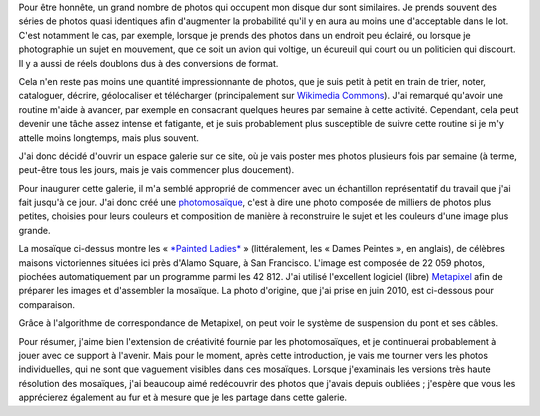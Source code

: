 .. title: 42 812 photos
.. clean: no
.. slug: 42-812-photos
.. date: 2014-01-06 07:58:00
.. tags: mosaïque,Image,San Francisco,Photo
.. description: 

Pour être honnête, un grand nombre de photos qui occupent mon disque dur sont similaires. Je prends souvent des séries de photos quasi identiques afin d'augmenter la probabilité qu'il y en aura au moins une d'acceptable dans le lot. C'est notamment le cas, par exemple, lorsque je prends des photos dans un endroit peu éclairé, ou lorsque je photographie un sujet en mouvement, que ce soit un avion qui voltige, un écureuil qui court ou un politicien qui discourt. Il y a aussi de réels doublons dus à des conversions de format.

Cela n'en reste pas moins une quantité impressionnante de photos, que je suis petit à petit en train de trier, noter, cataloguer, décrire, géolocaliser et télécharger (principalement sur `Wikimedia Commons <https://commons.wikimedia.org/wiki/User:Guillom/gallery>`__). J'ai remarqué qu'avoir une routine m'aide à avancer, par exemple en consacrant quelques heures par semaine à cette activité. Cependant, cela peut devenir une tâche assez intense et fatigante, et je suis probablement plus susceptible de suivre cette routine si je m'y attelle moins longtemps, mais plus souvent.

J'ai donc décidé d'ouvrir un espace galerie sur ce site, où je vais poster mes photos plusieurs fois par semaine (à terme, peut-être tous les jours, mais je vais commencer plus doucement).

Pour inaugurer cette galerie, il m'a semblé approprié de commencer avec un échantillon représentatif du travail que j'ai fait jusqu'à ce jour. J'ai donc créé une `photomosaïque <https://fr.wikipedia.org/wiki/Photomosa%C3%AFque>`__, c'est à dire une photo composée de milliers de photos plus petites, choisies pour leurs couleurs et composition de manière à reconstruire le sujet et les couleurs d'une image plus grande.

La mosaïque ci-dessus montre les « `*Painted Ladies* <https://fr.wikipedia.org/wiki/Painted_Ladies>`__ » (littéralement, les « Dames Peintes », en anglais), de célèbres maisons victoriennes situées ici près d'Alamo Square, à San Francisco. L'image est composée de 22 059 photos, piochées automatiquement par un programme parmi les 42 812. J'ai utilisé l'excellent logiciel (libre) `Metapixel <http://www.complang.tuwien.ac.at/schani/metapixel/>`__ afin de préparer les images et d'assembler la mosaïque. La photo d'origine, que j'ai prise en juin 2010, est ci-dessous pour comparaison.

|A photographic mosaic depicting the Golden Gate bridge| Grâce à l'algorithme de correspondance de Metapixel, on peut voir le système de suspension du pont et ses câbles.

Pour résumer, j'aime bien l'extension de créativité fournie par les photomosaïques, et je continuerai probablement à jouer avec ce support à l'avenir. Mais pour le moment, après cette introduction, je vais me tourner vers les photos individuelles, qui ne sont que vaguement visibles dans ces mosaïques. Lorsque j'examinais les versions très haute résolution des mosaïques, j'ai beaucoup aimé redécouvrir des photos que j'avais depuis oubliées ; j'espère que vous les apprécierez également au fur et à mesure que je les partage dans cette galerie.

.. |A photographic mosaic depicting the Golden Gate bridge| image:: /wp-content/uploads/2013/12/Photomosaic-Golden-Gate-Bridge-seen-from-the-Presidio-in-San-Francisco-34-760x508.jpg
   :target: /wp-content/uploads/2013/12/Photomosaic-Golden-Gate-Bridge-seen-from-the-Presidio-in-San-Francisco-34.jpg
